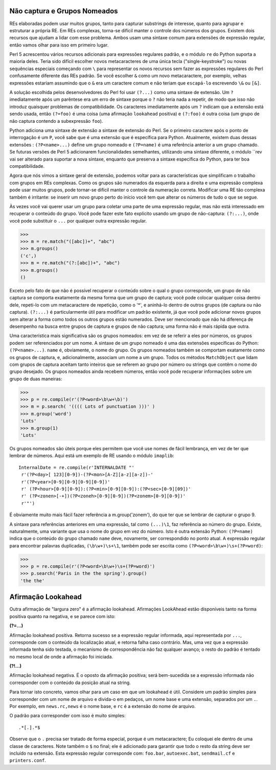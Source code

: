 ﻿
Não captura e Grupos Nomeados
-----------------------------

REs elaboradas podem usar muitos grupos, tanto para capturar substrings de
interesse, quanto para agrupar e estruturar a própria RE. Em REs complexas, torna-se difícil
manter o controle dos números dos grupos. Existem dois recursos que ajudam
a lidar com esse problema. Ambos usam uma sintaxe comum para extensões de expressão
regular, então vamos olhar para isso em primeiro lugar.

Perl 5 acrescentou vários recursos adicionais para expressões regulares padrão, e o
módulo ``re`` do Python suporta a maioria deles. Teria sido difícil escolher novos
metacaracteres de uma única tecla ("single-keystroke") ou novas sequências especiais começando com ``\``
para representar os novos recursos sem fazer as expressões regulares do Perl
confusamente diferente das REs padrão. Se você escolher ``&`` como um novo
metacaractere, por exemplo, velhas expressões estariam assumindo que o ``&`` era um
caractere comum e não teriam que ``escapá-lo`` escrevendo ``\&`` ou ``[&]``.

A solução escolhida pelos desenvolvedores do Perl foi usar ``(?...)`` como uma sintaxe de
extensão. Um ``?`` imediatamente após um parêntese era um erro de sintaxe porque o ``?``
não teria nada a repetir, de modo que isso não introduz quaisquer problemas de
compatibilidade. Os caracteres imediatamente após um ``?`` indicam que a extensão está
sendo usada, então ``(?=foo)`` é uma coisa (uma afirmação ``lookahead`` positiva) e
``(?:foo)`` é outra coisa (um grupo de não captura contendo a subexpressão ``foo``).

Python adiciona uma sintaxe de extensão a sintaxe de extensão do Perl. Se o
primeiro caractere após o ponto de interrogação é um ``P``, você sabe que é uma
extensão que é específica para Python. Atualmente, existem duas dessas extensões :
``(?P<name>...)`` define um grupo nomeado e ``(?P=name)`` é uma referência anterior a
um grupo chamado. Se futuras versões de Perl 5 adicionarem funcionalidades
semelhantes, utilizando uma sintaxe diferente, o módulo ``rev vai ser alterado para
suportar a nova sintaxe, enquanto que preserva a sintaxe específica do Python, para ter boa
compatibilidade.

Agora que nós vimos a sintaxe geral de extensão, podemos voltar para as
características que simplificam o trabalho com grupos em REs complexas. Como os
grupos são numerados da esquerda para a direita e uma expressão complexa
pode usar muitos grupos, pode tornar-se difícil manter o controle da numeração
correta. Modificar uma RE tão complexa também é irritante: se inserir um novo grupo
perto do início você tem que alterar os números de tudo o que se segue.

Às vezes você vai querer usar um grupo para coletar uma parte de uma expressão
regular, mas não está interessado em recuperar o conteúdo do grupo. Você pode
fazer este fato explícito usando um grupo de não-captura: ``(?:...)``, onde você pode
substituir o ``...`` por qualquer outra expressão regular.

>>>
>>> m = re.match("([abc])+", "abc")
>>> m.groups()
('c',)
>>> m = re.match("(?:[abc])+", "abc")
>>> m.groups()
()

Exceto pelo fato de que não é possível recuperar o conteúdo sobre o qual o grupo
corresponde, um grupo de não captura se comporta exatamente da mesma forma que um
grupo de captura; você pode colocar qualquer coisa dentro dele, repeti-lo com um
metacaractere de repetição, como o '*', e aninhá-lo dentro de outros grupos (de captura ou
não captura). ``(?:...)`` é particularmente útil para modificar um padrão existente,
já que você pode adicionar novos grupos sem alterar a forma como todos os
outros grupos estão numerados. Deve ser mencionado que não há diferença de desempenho na
busca entre grupos de captura e grupos de não captura; uma forma não é mais rápida
que outra.

Uma característica mais significativa são os grupos nomeados: em vez de se referir a
eles por números, os grupos podem ser referenciados por um nome.
A sintaxe de um grupo nomeado é uma das extensões específicas do Python:
``(?P<name>...)``. ``name`` é, obviamente, o nome do grupo. Os grupos nomeados
também se comportam exatamente como os grupos de captura, e, adicionalmente,
associam um nome a um grupo. Todos os métodos ``MatchObject`` que lidam com grupos
de captura aceitam tanto inteiros que se referem ao grupo por número ou strings
que contêm o nome do grupo desejado. Os grupos nomeados ainda recebem
números, então você pode recuperar informações sobre um grupo de duas maneiras:

>>>
>>> p = re.compile(r'(?P<word>\b\w+\b)')
>>> m = p.search( '(((( Lots of punctuation )))' )
>>> m.group('word')
'Lots'
>>> m.group(1)
'Lots'

Os grupos nomeados são úteis porque eles permitem que você use nomes de fácil
lembrança, em vez de ter que lembrar de números. Aqui está um exemplo de RE usando o
módulo ``imaplib``::

    InternalDate = re.compile(r'INTERNALDATE "'
     r'(?P<day>[ 123][0-9])-(?P<mon>[A-Z][a-z][a-z])-'
     r'(?P<year>[0-9][0-9][0-9][0-9])'
     r' (?P<hour>[0-9][0-9]):(?P<min>[0-9][0-9]):(?P<sec>[0-9][09])'
     r' (?P<zonen>[-+])(?P<zoneh>[0-9][0-9])(?P<zonem>[0-9][0-9])'
     r'"')

É obviamente muito mais fácil fazer referência a m.group('zonem'), do que ter que se
lembrar de capturar o grupo 9.

A sintaxe para referências anteriores em uma expressão, tal como ``(...)\1``, faz referência ao número do grupo. Existe,
naturalmente, uma variante que usa o nome do grupo em
vez do número. Isto é outra extensão Python: ``(?P=name)`` indica que o conteúdo do
grupo chamado ``name`` deve, novamente, ser correspondido no ponto atual. A expressão
regular para encontrar palavras duplicadas, ``(\b\w+)\s+\1``, também pode ser escrita
como ``(?P<word>\b\w+)\s+(?P=word)``:

>>>
>>> p = re.compile(r'(?P<word>\b\w+)\s+(?P=word)')
>>> p.search('Paris in the the spring').group()
'the the'

Afirmação Lookahead
-------------------

Outra afirmação de "largura zero" é a afirmação lookahead. Afirmações LookAhead
estão disponíveis tanto na forma positiva quanto na negativa, e se parece com isto:

**(?=...)**

Afirmação lookahead positiva. Retorna sucesso se a expressão regular informada, aqui
representada por ``...``, corresponde com o conteúdo da localização atual, e retorna falha caso contrário.
Mas, uma vez que a expressão informada tenha sido testada, o mecanismo de correspondência não
faz qualquer avanço; o resto do padrão é tentado no mesmo local de onde a afirmação foi iniciada.

**(?!...)**

Afirmação lookahead negativa. É o oposto da afirmação positiva; será bem-sucedida se
a expressão informada não corresponder com o conteúdo da posição atual na string.

Para tornar isto concreto, vamos olhar para um caso em que um lookahead é útil.
Considere um padrão simples para corresponder com um nome de arquivo e divida-o em pedaços,
um nome base e uma extensão, separados por um ``.``. Por exemplo, em
``news.rc,news`` é o nome base, e ``rc`` é a extensão do nome de arquivo.

O padrão para corresponder com isso é muito simples::

 .*[.].*$

Observe que o ``.`` precisa ser tratado de forma especial, porque é um metacaractere;
Eu coloquei ele dentro de uma classe de caracteres. Note também o ``$`` no final; ele é
adicionado para garantir que todo o resto da string deve ser incluído na extensão.
Esta expressão regular corresponde com: ``foo.bar``, ``autoexec.bat``, ``sendmail.cf`` e
``printers.conf``.

